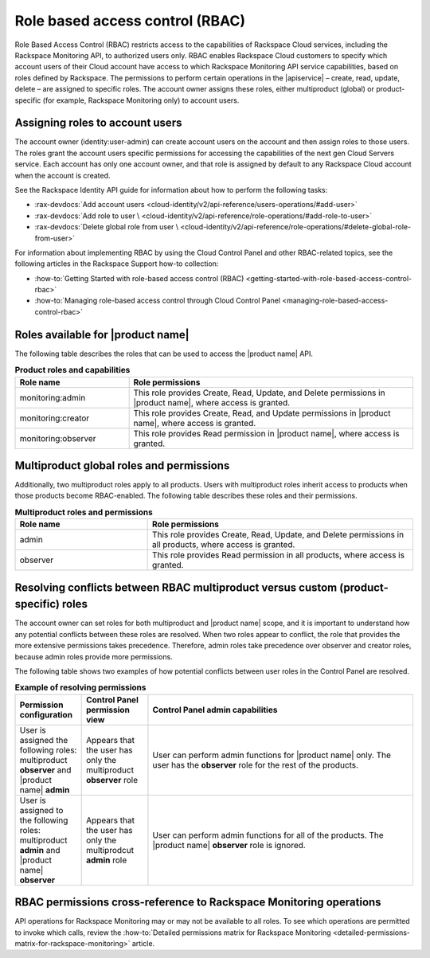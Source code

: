 .. _role-based-access-control:

================================
Role based access control (RBAC)
================================

Role Based Access Control (RBAC) restricts access to the capabilities of
Rackspace Cloud services, including the Rackspace Monitoring API,
to authorized users only. RBAC enables Rackspace Cloud customers to
specify which account users of their Cloud account have access to which
Rackspace Monitoring API service capabilities, based on roles
defined by Rackspace. The permissions to perform certain operations in
the |apiservice| – create, read, update, delete – are assigned to specific
roles. The account owner assigns these roles, either multiproduct
(global) or product-specific (for example, Rackspace Monitoring only) to
account users.


Assigning roles to account users
~~~~~~~~~~~~~~~~~~~~~~~~~~~~~~~~

The account owner (identity:user-admin) can create account users on the account
and then assign roles to those users. The roles grant the account users
specific permissions for accessing the capabilities of the next gen Cloud
Servers service. Each account has only one account owner, and that role is
assigned by default to any Rackspace Cloud account when the account is created.

See the Rackspace Identity API guide for information about how to perform the
following tasks:

* :rax-devdocs:`Add account users <cloud-identity/v2/api-reference/users-operations/#add-user>`

* :rax-devdocs:`Add role to user \
  <cloud-identity/v2/api-reference/role-operations/#add-role-to-user>`

* :rax-devdocs:`Delete global role from user \
  <cloud-identity/v2/api-reference/role-operations/#delete-global-role-from-user>`

For information about implementing RBAC by using the Cloud Control Panel
and other RBAC-related topics, see the following articles in the Rackspace Support
how-to collection:

- :how-to:`Getting Started with role-based access control (RBAC) <getting-started-with-role-based-access-control-rbac>`

- :how-to:`Managing role-based access control through Cloud Control Panel <managing-role-based-access-control-rbac>`



.. _monitoring-rbac:

Roles available for |product name|
~~~~~~~~~~~~~~~~~~~~~~~~~~~~~~~~~~

The following table describes the roles that can be used to access the
|product name| API.

.. list-table:: **Product roles and capabilities**
   :widths: 20 50
   :header-rows: 1

   * - Role name
     - Role permissions
   * - monitoring:admin
     - This role provides Create, Read, Update, and Delete permissions
       in |product name|, where access is granted.
   * - monitoring:creator
     - This role provides Create, Read, and Update permissions in
       |product name|, where access is granted.
   * - monitoring:observer
     - This role provides Read permission in |product name|, where access
       is granted.

Multiproduct global roles and permissions
~~~~~~~~~~~~~~~~~~~~~~~~~~~~~~~~~~~~~~~~~

Additionally, two multiproduct roles apply to all products. Users with
multiproduct roles inherit access to products when those products become
RBAC-enabled. The following table describes these roles and their permissions.

.. list-table:: **Multiproduct roles and permissions**
   :widths: 20 40
   :header-rows: 1

   * - Role name
     - Role permissions
   * - admin
     - This role provides Create, Read, Update, and Delete permissions in all
       products, where access is granted.
   * - observer
     - This role provides Read permission in all products, where access is
       granted.


.. _resolve-rbac-conflicts:

Resolving conflicts between RBAC multiproduct versus custom (product-specific) roles
~~~~~~~~~~~~~~~~~~~~~~~~~~~~~~~~~~~~~~~~~~~~~~~~~~~~~~~~~~~~~~~~~~~~~~~~~~~~~~~~~~~~~


The account owner can set roles for both multiproduct and |product name|
scope, and it is important to understand how any potential conflicts between
these roles are resolved. When two roles appear to conflict, the role that
provides the more extensive permissions takes precedence. Therefore, admin
roles take precedence over observer and creator roles, because admin roles
provide more permissions.

The following table shows two examples of how potential conflicts between user
roles in the Control Panel are resolved.

.. list-table:: **Example of resolving permissions**
   :widths: 10 10 40
   :header-rows: 1

   * - Permission configuration
     - Control Panel permission view
     - Control Panel admin capabilities
   * - User is assigned the following roles: multiproduct **observer** and
       |product name| **admin**
     - Appears that the user has only the multiproduct **observer** role
     - User can perform admin functions for |product name| only. The user has
       the **observer** role for the rest of the products.
   * - User is assigned to the following roles: multiproduct **admin** and
       |product name| **observer**
     - Appears that the user has only the multiprodcut **admin** role
     - User can perform admin functions for all of the products.
       The |product name| **observer** role is ignored.


.. _rbac-permissions-cross-reference:

RBAC permissions cross-reference to Rackspace Monitoring operations
~~~~~~~~~~~~~~~~~~~~~~~~~~~~~~~~~~~~~~~~~~~~~~~~~~~~~~~~~~~~~~~~~~~

API operations for Rackspace Monitoring may or may not be available to all
roles. To see which operations are permitted to invoke which calls,
review the
:how-to:`Detailed permissions matrix for Rackspace Monitoring <detailed-permissions-matrix-for-rackspace-monitoring>`
article.
